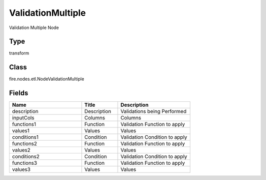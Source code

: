 ValidationMultiple
=========== 

Validation Multiple Node

Type
--------- 

transform

Class
--------- 

fire.nodes.etl.NodeValidationMultiple

Fields
--------- 

.. list-table::
      :widths: 10 5 10
      :header-rows: 1

      * - Name
        - Title
        - Description
      * - description
        - Description
        - Validations being Performed
      * - inputCols
        - Columns
        - Columns
      * - functions1
        - Function
        - Validation Function to apply
      * - values1
        - Values
        - Values
      * - conditions1
        - Condition
        - Validation Condition to apply
      * - functions2
        - Function
        - Validation Function to apply
      * - values2
        - Values
        - Values
      * - conditions2
        - Condition
        - Validation Condition to apply
      * - functions3
        - Function
        - Validation Function to apply
      * - values3
        - Values
        - Values




